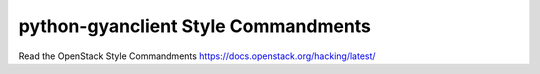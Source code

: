 python-gyanclient Style Commandments
===============================================

Read the OpenStack Style Commandments https://docs.openstack.org/hacking/latest/
